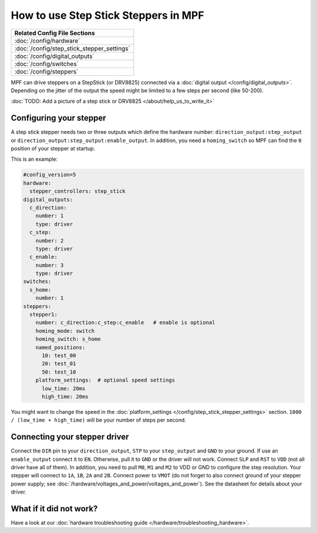 How to use Step Stick Steppers in MPF
=====================================

+------------------------------------------------------------------------------+
| Related Config File Sections                                                 |
+==============================================================================+
| :doc:`/config/hardware`                                                      |
+------------------------------------------------------------------------------+
| :doc:`/config/step_stick_stepper_settings`                                   |
+------------------------------------------------------------------------------+
| :doc:`/config/digital_outputs`                                               |
+------------------------------------------------------------------------------+
| :doc:`/config/switches`                                                      |
+------------------------------------------------------------------------------+
| :doc:`/config/steppers`                                                      |
+------------------------------------------------------------------------------+

MPF can drive steppers on a StepStick (or DRV8825) connected via a
:doc:`digital output </config/digital_outputs>`.
Depending on the jitter of the output the speed might be limited to a few steps
per second (like 50-200).

:doc:`TODO: Add a picture of a step stick or DRV8825 </about/help_us_to_write_it>`

Configuring your stepper
------------------------

A step stick stepper needs two or three outputs which define the hardware
number: ``direction_output:step_output`` or
``direction_output:step_output:enable_output``.
In addition, you need a ``homing_switch`` so MPF can find the ``0`` position
of your stepper at startup.

This is an example:

.. code-block:: mpf-config

   #config_version=5
   hardware:
     stepper_controllers: step_stick
   digital_outputs:
     c_direction:
       number: 1
       type: driver
     c_step:
       number: 2
       type: driver
     c_enable:
       number: 3
       type: driver
   switches:
     s_home:
       number: 1
   steppers:
     stepper1:
       number: c_direction:c_step:c_enable   # enable is optional
       homing_mode: switch
       homing_switch: s_home
       named_positions:
         10: test_00
         20: test_01
         50: test_10
       platform_settings:  # optional speed settings
         low_time: 20ms
         high_time: 20ms

You might want to change the speed in the
:doc:`platform_settings </config/step_stick_stepper_settings>`
section.
``1000 / (low_time + high_time)`` will be your number of steps per second.

Connecting your stepper driver
------------------------------

Connect the ``DIR`` pin to your ``direction_output``, ``STP`` to your
``step_output`` and ``GND`` to your ground.
If use an ``enable_output`` connect it to ``EN``.
Otherwise, pull it to ``GND`` or the driver will not work.
Connect ``SLP`` and ``RST`` to ``VDD`` (not all driver have all of them).
In addition, you need to pull ``M0``, ``M1`` and ``M2`` to VDD or GND
to configure the step resolution.
Your stepper will connect to ``1A``, ``1B``, ``2A`` and ``2B``.
Connect power to ``VMOT`` (do not forget to also connect ground of your stepper
power supply; see :doc:`/hardware/voltages_and_power/voltages_and_power`).
See the datasheet for details about your driver.

What if it did not work?
------------------------

Have a look at our :doc:`hardware troubleshooting guide </hardware/troubleshooting_hardware>`.
